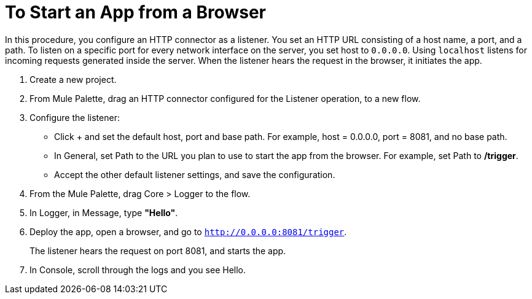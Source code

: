 = To Start an App from a Browser

In this procedure, you configure an HTTP connector as a listener. You set an HTTP URL consisting of a host name, a port, and a path. To listen on a specific port for every network interface on the server, you set host to `0.0.0.0`. Using `localhost` listens for incoming requests generated inside the server. When the listener hears the request in the browser, it initiates the app.

. Create a new project.
. From Mule Palette, drag an HTTP connector configured for the Listener operation, to a new flow.
. Configure the listener: 
* Click + and set the default host, port and base path. For example, host = 0.0.0.0, port = 8081, and no base path.
* In General, set Path to the URL you plan to use to start the app from the browser. For example, set Path to */trigger*.
* Accept the other default listener settings, and save the configuration.
+
. From the Mule Palette, drag Core > Logger to the flow.
. In Logger, in Message, type *"Hello"*. 
+
. Deploy the app, open a browser, and go to `http://0.0.0.0:8081/trigger`.
+
The listener hears the request on port 8081, and starts the app. 
+
. In Console, scroll through the logs and you see Hello.